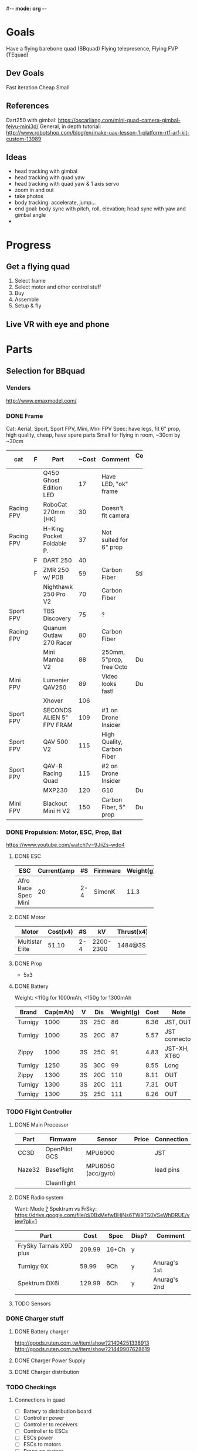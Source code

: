 #-*- mode: org -*-

* Goals
  Have a flying barebone quad (BBquad)
  Flying telepresence, Flying FVP (TEquad)
** Dev Goals
Fast iteration
Cheap
Small
** References
Dart250 with gimbal: https://oscarliang.com/mini-quad-camera-gimbal-feiyu-mini3d/
General, in depth tutorial: http://www.robotshop.com/blog/en/make-uav-lesson-1-platform-rtf-arf-kit-custom-13989
** Ideas
   - head tracking with gimbal
   - head tracking with quad yaw
   - head tracking with quad yaw & 1 axis servo
   - zoom in and out
   - take photos
   - body tracking: accelerate, jump...
   - end goal: body sync with pitch, roll, elevation; head sync with yaw and gimbal angle
   - 
* Progress
** Get a flying quad
   SCHEDULED: <2016-06-25 Sat>
   1) Select frame
   2) Select motor and other control stuff
   3) Buy
   4) Assemble
   5) Setup & fly
** Live VR with eye and phone
   SCHEDULED: <2016-06-29 Wed>
* Parts
** Selection for BBquad
*** Venders
http://www.emaxmodel.com/

*** DONE Frame
Cat: Aerial, Sport, Sport FPV, Mini, Mini FPV
Spec: 
   have legs, fit 6" prop, high quality, cheap, have spare parts
   Small for flying in room, ~30cm by ~30cm

| cat        | F | Part                 | ~Cost | Comment                    | Comment 2  | Weight | Vender |
|------------+---+----------------------+-------+----------------------------+------------+--------+--------|
|            |   | <20>                 |       |                            |            |        |        |
|            |   | Q450 Ghost Edition LED |    17 | Have LED, "ok" frame       |            | 280g   | HK     |
| Racing FPV |   | RoboCat 270mm [HK]   |    30 | Doesn't fit camera         |            | 190g   | HK     |
| Racing FPV |   | H-King Pocket Foldable P. |    37 | Not suited for 6" prop     |            | 170g   | HK     |
|            | F | DART 250             |    40 |                            |            | 135g   | HK     |
|            | F | ZMR 250 w/ PDB       |    59 | Carbon Fiber               | Still weak | 185g   |        |
|            |   | Nighthawk 250 Pro V2 |    70 | Carbon Fiber               |            | 129g   | emax   |
| Sport FPV  |   | TBS Discovery        |    75 | ?                          |            |        |        |
| Racing FPV |   | Quanum Outlaw 270 Racer |    80 | Carbon Fiber               |            | 255g   | HK     |
|            |   | Mini Mamba V2        |    88 | 250mm, 5"prop, free Octo   | Durable    | 180g   |        |
| Mini FPV   |   | Lumenier QAV250      |    89 | Video looks fast!          | Durable    | 170g   |        |
|            |   | Xhover               |   106 |                            |            |        |        |
| Sport FPV  |   | SECONDS ALIEN 5" FPV FRAM |   109 | #1 on Drone Insider        |            |        |        |
| Sport FPV  |   | QAV 500 V2           |   115 | High Quality, Carbon Fiber |            | 543g   |        |
| Sport FPV  |   | QAV-R Racing Quad    |   115 | #2 on Drone Insider        |            |        |        |
|            |   | MXP230               |   120 | G10                        | Durable    |        |        |
| Mini FPV   |   | Blackout Mini H V2   |   150 | Carbon Fiber, 5" prop      | Durable    | 123g   |        |


*** DONE Propulsion: Motor, ESC, Prop, Bat
https://www.youtube.com/watch?v=9JiiZs-wdo4
**** DONE ESC
| ESC             | Current(amp |  #S | Firmware | Weight(g) |
|-----------------+-------------+-----+----------+-----------|
| Afro Race Spec Mini |          20 | 2-4 | SimonK   |      11.3 |
| <15>            |             |     |          |           |

**** DONE Motor
| Motor           | Cost(x4) |  #S |        kV | Thrust(x4) | Weight(g) |
|-----------------+----------+-----+-----------+------------+-----------|
| <15>            |          |     |           |            |           |
| Multistar Elite |    51.10 | 2-4 | 2200-2300 | 1484@3S    |        24 |

**** DONE Prop
     - 5x3
**** DONE Battery
Weight: <110g for 1000mAh, <150g for 1300mAh

| Brand   | Cap(mAh) | V  | Dis | Weight(g) | Cost | Note          |
|---------+----------+----+-----+-----------+------+---------------|
| Turnigy |     1000 | 3S | 25C |        86 | 6.36 | JST, OUT      |
| Turnigy |     1000 | 3S | 20C |        87 | 5.57 | JST connector |
| Zippy   |     1000 | 3S | 25C |        91 | 4.83 | JST-XH, XT60  |
| Turnigy |     1250 | 3S | 30C |        99 | 8.55 | Long          |
| Zippy   |     1300 | 3S | 20C |       110 | 8.11 | OUT           |
| Turnigy |     1300 | 3S | 20C |       111 | 7.31 | OUT           |
| Turnigy |     1300 | 3S | 25C |       111 | 8.26 | OUT           |

*** TODO Flight Controller
**** DONE Main Processor
| Part   | Firmware      | Sensor             | Price | Connection |
|--------+---------------+--------------------+-------+------------|
| CC3D   | OpenPilot GCS | MPU6000            |       | JST        |
| Naze32 | Baseflight    | MPU6050 (acc/gyro) |       | lead pins  |
|        | Cleanflight   |                    |       |            |
**** DONE Radio system
Want: Mode _?_
Spektrum vs FrSky: https://drive.google.com/file/d/0BxMefwBHjNs6TW9TS0VSeWhDRUE/view?pli=1

| Part                    |   Cost | Spec  | Disp? | Comment      |
|-------------------------+--------+-------+-------+--------------|
| FrySky Tarnais X9D plus | 209.99 | 16+Ch | y     |              |
| Turnigy 9X              |  59.99 | 9Ch   | y     | Anurag's 1st |
| Spektrum DX6i           | 129.99 | 6Ch   | y     | Anurag's 2nd |
|                         |        |       |       |              |
**** TODO Sensors
*** DONE Charger stuff
**** DONE Battery charger
http://goods.ruten.com.tw/item/show?21404251338913
http://goods.ruten.com.tw/item/show?21449907628619
**** DONE Charger Power Supply
**** DONE Charger distribution
*** TODO Checkings
**** Connections in quad
    - [ ] Battery to distribution board
    - [ ] Controller power
    - [ ] Controller to receivers
    - [ ] Controller to ESCs
    - [ ] ESCs power
    - [ ] ESCs to motors
    - [ ] Props on motors
    - [ ] On board LEDs power
    - [X] ESC on frame
    - [ ] Motor on frame

**** Connections on ground station
    - [ ] Controller to battery
    - [ ] Controller charger
    - [ ] Quad batteries charger
    - [ ] Comp to controller?
    - [ ] Comp to controller flash
    - [ ] Comp to RC controller
    - [ ] ESC program?

*** Draft built for BBquad
| Part               | Weight(g) |
|--------------------+-----------|
| Dart 250           |       135 |
| Motors x4          |        96 |
| Afro Mini 20amp x4 |     45.12 |
| GPS                |           |
| Battery            |           |
| Controller         |           |
| PS3 Eye w/out wire |       100 |
| Gimbal             |        72 |
| Total              |           |
** TODO Related parts/tools
PI: personal inventory
*** Parts
   - [X] zipties
   - [ ] heat shrink
   - [ ] connectors
   - [ ] wires
   - [X] mo props
   - [ ] loctite
   - [X] double sided tape
*** Tools
   - [ ] net?
   - [X] UART
   - [X] Solder iron
   - [X] Solder
   - [X] Solder flux
   - [X] Hot glue gun/glue stick
   - [X] Jumper pin/cables, male/female
   - [X] Meter
   - [X] Scope (5v)
   - [X] Stripping tool
   - [X] electrical tapes
   - [ ] hex tools

** Selection for TEquad
** Purchased
*** Parts
| Part Name             | Quantity | Cost per |  Total |  TWD | Status       | From                 |
|-----------------------+----------+----------+--------+------+--------------+----------------------|
| PS3 Eye               |        2 |          | 24.197 |  780 | Arrived      | ruten: daniel731112  |
| iMAX B6 80w charger   |        1 |   24.817 | 24.817 |  800 | Paid/Shipped | shoppee: a6880       |
| Parallel charg. XT-60 |        1 |        0 |      0 |      |              | shoppee: a6880       |
| 15V 90W AC Adapter    |        1 |        0 |      0 |      |              | shoppee: a6880       |
| CC3D                  |        1 |    9.927 |  9.927 |  320 | Requested    | ruten: copy888       |
| Hubsan X4 w/ 4 Bat    |        1 |          |        | 1560 | Shipped      | ruten: yichin5201314 |
| Hubsan Prop           |   1 (x4) |          |        |   42 | Shipped      | ruten: ken0422       |
|                       |          |          |        |      |              |                      |


*** Tools
    


